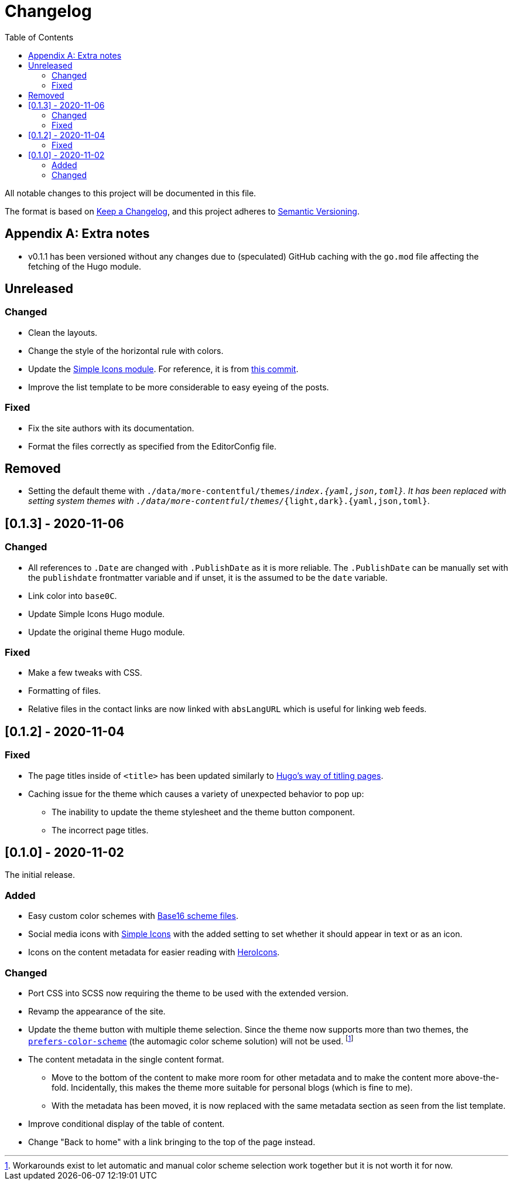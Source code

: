 = Changelog
:toc:

All notable changes to this project will be documented in this file.

The format is based on https://keepachangelog.com/en/1.0.0/[Keep a Changelog],
and this project adheres to https://semver.org/spec/v2.0.0.html[Semantic Versioning].




[appendix]
== Extra notes

* v0.1.1 has been versioned without any changes due to (speculated) GitHub caching with the `go.mod` file affecting the fetching of the Hugo module.




== Unreleased

=== Changed

* Clean the layouts.

* Change the style of the horizontal rule with colors.

* Update the link:https://github.com/foo-dogsquared/hugo-mod-simple-icons[Simple Icons module].
For reference, it is from link:https://github.com/simple-icons/simple-icons/commit/6f83d1dd85662360353c73d42c6b6b4ca75d6e14[this commit].

* Improve the list template to be more considerable to easy eyeing of the posts.


=== Fixed

* Fix the site authors with its documentation.

* Format the files correctly as specified from the EditorConfig file.


== Removed

* Setting the default theme with `./data/more-contentful/themes/_index.{yaml,json,toml}`.
It has been replaced with setting system themes with `./data/more-contentful/themes/_{light,dark}.{yaml,json,toml}`.




== [0.1.3] - 2020-11-06

=== Changed

* All references to `.Date` are changed with `.PublishDate` as it is more reliable.
The `.PublishDate` can be manually set with the `publishdate` frontmatter variable and if unset, it is the assumed to be the `date` variable.

* Link color into `base0C`.

* Update Simple Icons Hugo module.

* Update the original theme Hugo module.


=== Fixed

* Make a few tweaks with CSS.
* Formatting of files.
* Relative files in the contact links are now linked with `absLangURL` which is useful for linking web feeds.




== [0.1.2] - 2020-11-04

=== Fixed

* The page titles inside of `<title>` has been updated similarly to https://gohugo.io/[Hugo's way of titling pages].
* Caching issue for the theme which causes a variety of unexpected behavior to pop up:
** The inability to update the theme stylesheet and the theme button component.
** The incorrect page titles.




== [0.1.0] - 2020-11-02

The initial release.


=== Added

* Easy custom color schemes with https://github.com/chriskempson/base16[Base16 scheme files].
* Social media icons with https://github.com/simple-icons/simple-icons[Simple Icons] with the added setting to set whether it should appear in text or as an icon.
* Icons on the content metadata for easier reading with link:https://heroicons.com/[HeroIcons].


=== Changed

* Port CSS into SCSS now requiring the theme to be used with the extended version.

* Revamp the appearance of the site.

* Update the theme button with multiple theme selection.
Since the theme now supports more than two themes, the https://developer.mozilla.org/en-US/docs/Web/CSS/@media/prefers-color-scheme[`prefers-color-scheme`] (the automagic color scheme solution) will not be used.
footnote:[Workarounds exist to let automatic and manual color scheme selection work together but it is not worth it for now.]

* The content metadata in the single content format.
** Move to the bottom of the content to make more room for other metadata and to make the content more above-the-fold.
Incidentally, this makes the theme more suitable for personal blogs (which is fine to me).
** With the metadata has been moved, it is now replaced with the same metadata section as seen from the list template.

* Improve conditional display of the table of content.

* Change "Back to home" with a link bringing to the top of the page instead.

